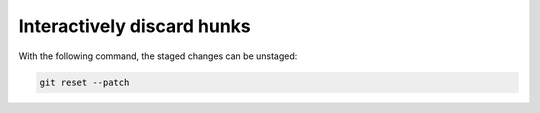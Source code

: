 Interactively discard hunks
===========================

With the following command, the staged changes can be unstaged:


.. code::

   git reset --patch
